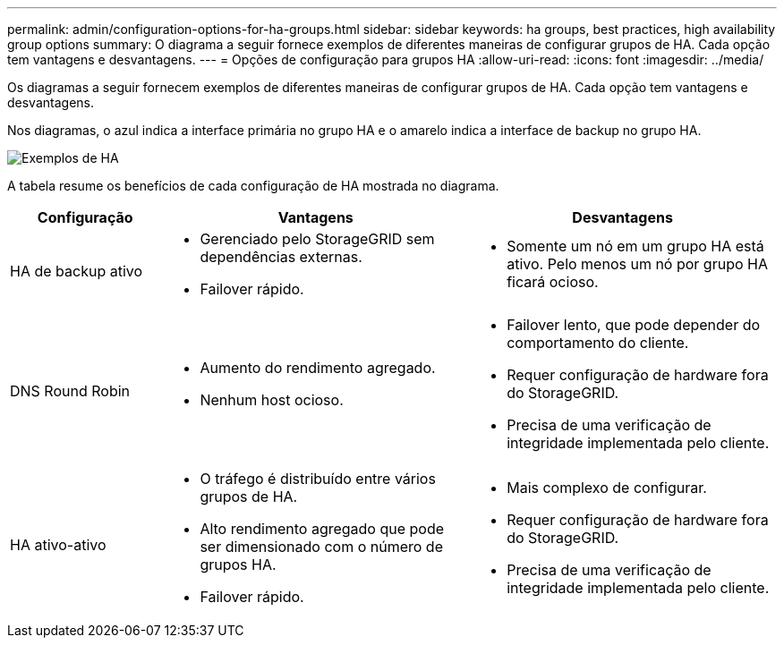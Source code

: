 ---
permalink: admin/configuration-options-for-ha-groups.html 
sidebar: sidebar 
keywords: ha groups, best practices, high availability group options 
summary: O diagrama a seguir fornece exemplos de diferentes maneiras de configurar grupos de HA.  Cada opção tem vantagens e desvantagens. 
---
= Opções de configuração para grupos HA
:allow-uri-read: 
:icons: font
:imagesdir: ../media/


[role="lead"]
Os diagramas a seguir fornecem exemplos de diferentes maneiras de configurar grupos de HA.  Cada opção tem vantagens e desvantagens.

Nos diagramas, o azul indica a interface primária no grupo HA e o amarelo indica a interface de backup no grupo HA.

image::../media/high_availability_examples.png[Exemplos de HA]

A tabela resume os benefícios de cada configuração de HA mostrada no diagrama.

[cols="1a,2a,2a"]
|===
| Configuração | Vantagens | Desvantagens 


 a| 
HA de backup ativo
 a| 
* Gerenciado pelo StorageGRID sem dependências externas.
* Failover rápido.

 a| 
* Somente um nó em um grupo HA está ativo.  Pelo menos um nó por grupo HA ficará ocioso.




 a| 
DNS Round Robin
 a| 
* Aumento do rendimento agregado.
* Nenhum host ocioso.

 a| 
* Failover lento, que pode depender do comportamento do cliente.
* Requer configuração de hardware fora do StorageGRID.
* Precisa de uma verificação de integridade implementada pelo cliente.




 a| 
HA ativo-ativo
 a| 
* O tráfego é distribuído entre vários grupos de HA.
* Alto rendimento agregado que pode ser dimensionado com o número de grupos HA.
* Failover rápido.

 a| 
* Mais complexo de configurar.
* Requer configuração de hardware fora do StorageGRID.
* Precisa de uma verificação de integridade implementada pelo cliente.


|===